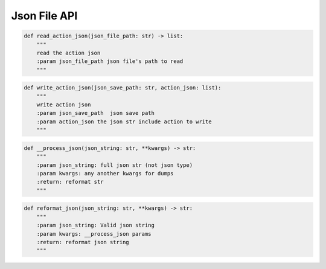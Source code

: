 Json File API
----

.. code-block:: python

    def read_action_json(json_file_path: str) -> list:
        """
        read the action json
        :param json_file_path json file's path to read
        """

.. code-block:: python

    def write_action_json(json_save_path: str, action_json: list):
        """
        write action json
        :param json_save_path  json save path
        :param action_json the json str include action to write
        """

.. code-block:: python

    def __process_json(json_string: str, **kwargs) -> str:
        """
        :param json_string: full json str (not json type)
        :param kwargs: any another kwargs for dumps
        :return: reformat str
        """

.. code-block:: python

    def reformat_json(json_string: str, **kwargs) -> str:
        """
        :param json_string: Valid json string
        :param kwargs: __process_json params
        :return: reformat json string
        """